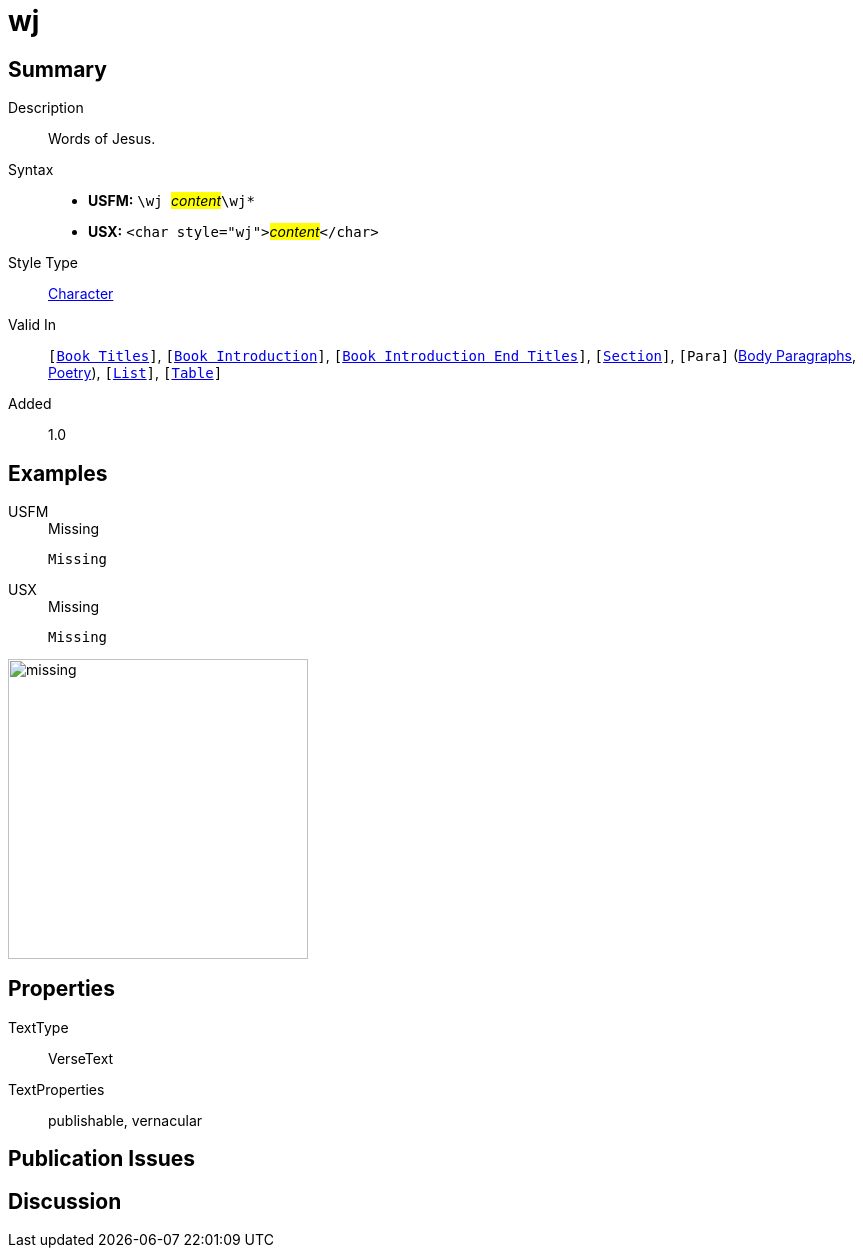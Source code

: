 = wj
:description: Words of Jesus
:url-repo: https://github.com/usfm-bible/tcdocs/blob/main/markers/char/wj.adoc
:noindex:
ifndef::localdir[]
:source-highlighter: rouge
:localdir: ../
endif::[]
:imagesdir: {localdir}/images

// tag::public[]

== Summary

Description:: Words of Jesus.
Syntax::
* *USFM:* ``++\wj ++``#__content__#``++\wj*++``
* *USX:* ``++<char style="wj">++``#__content__#``++</char>++``
Style Type:: xref:char:index.adoc[Character]
Valid In:: `[xref:doc:index.adoc#doc-book-titles[Book Titles]]`, `[xref:doc:index.adoc#doc-book-intro[Book Introduction]]`, `[xref:doc:index.adoc#doc-book-intro-end-titles[Book Introduction End Titles]]`, `[xref:para:titles-sections/index.adoc[Section]]`, `[Para]` (xref:para:paragraphs/index.adoc[Body Paragraphs], xref:para:poetry/index.adoc[Poetry]), `[xref:para:lists/index.adoc[List]]`, `[xref:para:tables/index.adoc[Table]]`
Added:: 1.0

== Examples

[tabs]
======
USFM::
+
.Missing
[source#src-usfm-char-wj_1,usfm,highlight=1]
----
Missing
----
USX::
+
.Missing
[source#src-usx-char-wj_1,xml,highlight=1]
----
Missing
----
======

image::char/missing.jpg[,300]

== Properties

TextType:: VerseText
TextProperties:: publishable, vernacular

== Publication Issues

// end::public[]

== Discussion
